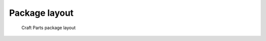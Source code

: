 **************
Package layout
**************

.. figure:: craft_parts.svg
   :scale: 50 %
   :alt: craft_parts package layout

   Craft Parts package layout
